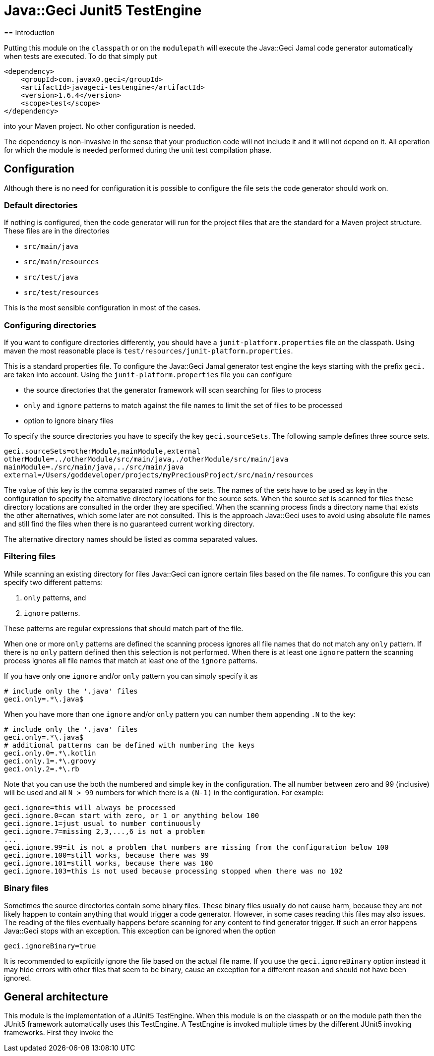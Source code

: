 = Java::Geci Junit5 TestEngine
== Introduction

Putting this module on the `classpath` or on the `modulepath` will execute the Java::Geci Jamal code generator automatically when tests are executed.
To do that simply put

[source,xml]
----
<dependency>
    <groupId>com.javax0.geci</groupId>
    <artifactId>javageci-testengine</artifactId>
    <version>1.6.4</version>
    <scope>test</scope>
</dependency>
----

into your Maven project.
No other configuration is needed.

The dependency is non-invasive in the sense that your production code will not include it and it will not depend on it.
All operation for which the module is needed performed during the unit test compilation phase.

== Configuration

Although there is no need for configuration it is possible to configure the file sets the code generator should work on.

=== Default directories

If nothing is configured, then the code generator will run for the project files that are the standard for a Maven project structure.
These files are in the directories

* `src/main/java`
* `src/main/resources`
* `src/test/java`
* `src/test/resources`

This is the most sensible configuration in most of the cases.

=== Configuring directories

If you want to configure directories differently, you should have a `junit-platform.properties` file on the classpath.
Using maven the most reasonable place is `test/resources/junit-platform.properties`.

This is a standard properties file.
To configure the Java::Geci Jamal generator test engine the keys starting with the prefix `geci.` are taken into account.
Using the `junit-platform.properties` file you can configure

* the source directories that the generator framework will scan searching for files to process
* `only` and `ignore` patterns to match against the file names to limit the set of files to be processed
* option to ignore binary files

To specify the source directories you have to specify the key `geci.sourceSets`.
The following sample defines three source sets.

[source,properties]
----
geci.sourceSets=otherModule,mainModule,external
otherModule=../otherModule/src/main/java,./otherModule/src/main/java
mainModule=./src/main/java,../src/main/java
external=/Users/goddeveloper/projects/myPreciousProject/src/main/resources
----

The value of this key is the comma separated names of the sets.
The names of the sets have to be used as key in the configuration to specify the alternative directory locations for the source sets.
When the source set is scanned for files these directory locations are consulted in the order they are specified.
When the scanning process finds a directory name that exists the other alternatives, which some later are not consulted.
This is the approach Java::Geci uses to avoid using absolute file names and still find the files when there is no guaranteed current working directory.

The alternative directory names should be listed as comma separated values.

=== Filtering files

While scanning an existing directory for files Java::Geci can ignore certain files based on the file names.
To configure this you can specify two different patterns:

. `only` patterns, and
. `ignore` patterns.

These patterns are regular expressions that should match part of the file.

When one or more `only` patterns are defined the scanning process ignores all file names that do not match any `only` pattern.
If there is no `only` pattern defined then this selection is not performed.
When there is at least one `ignore` pattern the scanning process ignores all file names that match at least one of the `ignore` patterns.

If you have only one `ignore` and/or `only` pattern you can simply specify it as

[source,properties]
----
# include only the '.java' files
geci.only=.*\.java$
----

When you have more than one `ignore` and/or `only` pattern you can number them appending `.N` to the key:

[source,properties]
----
# include only the '.java' files
geci.only=.*\.java$
# additional patterns can be defined with numbering the keys
geci.only.0=.*\.kotlin
geci.only.1=.*\.groovy
geci.only.2=.*\.rb
----

Note that you can use the both the numbered and simple key in the configuration.
The all number between zero and 99 (inclusive) will be used and all `N > 99` numbers for which there is a `(N-1)` in the configuration.
For example:

[source,properties]
----
geci.ignore=this will always be processed
geci.ignore.0=can start with zero, or 1 or anything below 100
geci.ignore.1=just usual to number continuously
geci.ignore.7=missing 2,3,...,6 is not a problem
...
geci.ignore.99=it is not a problem that numbers are missing from the configuration below 100
geci.ignore.100=still works, because there was 99
geci.ignore.101=still works, because there was 100
geci.ignore.103=this is not used because processing stopped when there was no 102
----

=== Binary files

Sometimes the source directories contain some binary files.
These binary files usually do not cause harm, because they are not likely happen to contain anything that would trigger a code generator.
However, in some cases reading this files may also issues.
The reading of the files eventually happens before scanning for any content to find generator trigger.
If such an error happens Java::Geci stops with an exception.
This exception can be ignored when the option

[source,properties]
----
geci.ignoreBinary=true
----

It is recommended to explicitly ignore the file based on the actual file name.
If you use the `geci.ignoreBinary` option instead it may hide errors with other files that seem to be binary, cause an exception for a different reason and should not have been ignored.

== General architecture

This module is the implementation of a JUnit5 TestEngine.
When this module is on the classpath or on the module path then the JUnit5 framework automatically uses this TestEngine.
A TestEngine is invoked multiple times by the different JUnit5 invoking frameworks.
First they invoke the